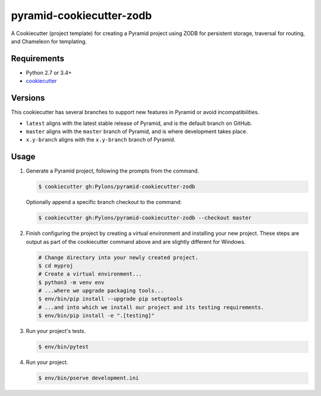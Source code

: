 =========================
pyramid-cookiecutter-zodb
=========================

.. image:: https://travis-ci.org/Pylons/pyramid-cookiecutter-zodb.png?branch=master
        :target: https://travis-ci.org/Pylons/pyramid-cookiecutter-zodb
        :alt: Master Travis CI Status

A Cookiecutter (project template) for creating a Pyramid project using ZODB for persistent storage, traversal for routing, and Chameleon for templating.

Requirements
------------

* Python 2.7 or 3.4+
* `cookiecutter <https://cookiecutter.readthedocs.io/en/latest/installation.html>`_

Versions
--------

This cookiecutter has several branches to support new features in Pyramid or avoid incompatibilities.

* ``latest`` aligns with the latest stable release of Pyramid, and is the default branch on GitHub.
* ``master`` aligns with the ``master`` branch of Pyramid, and is where development takes place.
* ``x.y-branch`` aligns with the ``x.y-branch`` branch of Pyramid.


Usage
-----

1. Generate a Pyramid project, following the prompts from the command.

   .. code-block:: bash

       $ cookiecutter gh:Pylons/pyramid-cookiecutter-zodb

   Optionally append a specific branch checkout to the command:

   .. code-block:: bash

       $ cookiecutter gh:Pylons/pyramid-cookiecutter-zodb --checkout master

2. Finish configuring the project by creating a virtual environment and installing your new project. These steps are output as part of the cookiecutter command above and are slightly different for Windows.

   .. code-block:: bash

       # Change directory into your newly created project.
       $ cd myproj
       # Create a virtual environment...
       $ python3 -m venv env
       # ...where we upgrade packaging tools...
       $ env/bin/pip install --upgrade pip setuptools
       # ...and into which we install our project and its testing requirements.
       $ env/bin/pip install -e ".[testing]"

3. Run your project's tests.

   .. code-block:: bash

       $ env/bin/pytest

4. Run your project.

   .. code-block:: bash

       $ env/bin/pserve development.ini
